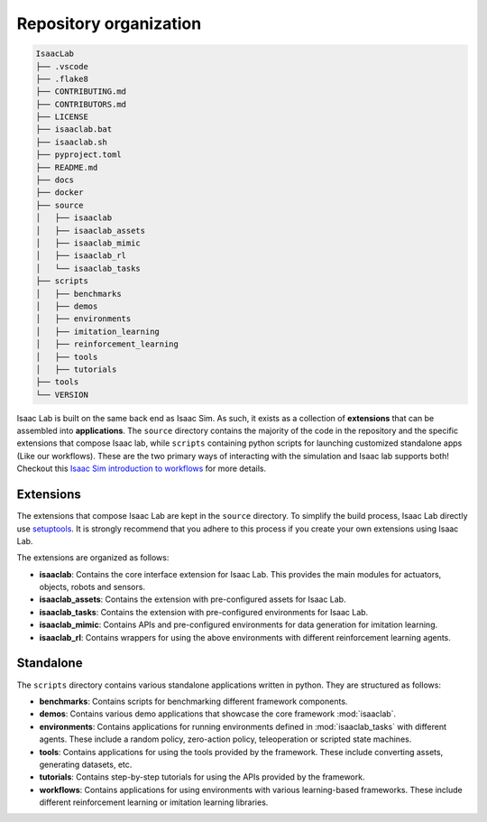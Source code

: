 Repository organization
-----------------------

.. code-block:: bash

   IsaacLab
   ├── .vscode
   ├── .flake8
   ├── CONTRIBUTING.md
   ├── CONTRIBUTORS.md
   ├── LICENSE
   ├── isaaclab.bat
   ├── isaaclab.sh
   ├── pyproject.toml
   ├── README.md
   ├── docs
   ├── docker
   ├── source
   │   ├── isaaclab
   │   ├── isaaclab_assets
   │   ├── isaaclab_mimic
   │   ├── isaaclab_rl
   │   └── isaaclab_tasks
   ├── scripts
   │   ├── benchmarks
   │   ├── demos
   │   ├── environments
   │   ├── imitation_learning
   │   ├── reinforcement_learning
   │   ├── tools
   │   ├── tutorials
   ├── tools
   └── VERSION

Isaac Lab is built on the same back end as Isaac Sim.  As such, it exists as a collection of **extensions** that can be assembled into **applications**.
The ``source`` directory contains the majority of the code in the repository and the specific extensions that compose Isaac lab, while ``scripts`` containing python scripts for launching customized standalone apps (Like our workflows).
These are the two primary ways of interacting with the simulation and Isaac lab supports both!
Checkout this `Isaac Sim introduction to workflows <https://docs.isaacsim.omniverse.nvidia.com/latest/introduction/workflows.html>`__ for more details.

Extensions
~~~~~~~~~~

The extensions that compose Isaac Lab are kept in the ``source`` directory. To simplify the build process, Isaac Lab directly use `setuptools <https://setuptools.readthedocs.io/en/latest/>`__. It is strongly recommend that you adhere to this process if you create your own extensions using Isaac Lab.

The extensions are organized as follows:

* **isaaclab**: Contains the core interface extension for Isaac Lab. This provides the main modules for actuators,
  objects, robots and sensors.
* **isaaclab_assets**: Contains the extension with pre-configured assets for Isaac Lab.
* **isaaclab_tasks**: Contains the extension with pre-configured environments for Isaac Lab.
* **isaaclab_mimic**: Contains APIs and pre-configured environments for data generation for imitation learning.
* **isaaclab_rl**: Contains wrappers for using the above environments with different reinforcement learning agents.


Standalone
~~~~~~~~~~

The ``scripts`` directory contains various standalone applications written in python.
They are structured as follows:

* **benchmarks**: Contains scripts for benchmarking different framework components.
* **demos**: Contains various demo applications that showcase the core framework :mod:`isaaclab`.
* **environments**: Contains applications for running environments defined in :mod:`isaaclab_tasks` with
  different agents. These include a random policy, zero-action policy, teleoperation or scripted state machines.
* **tools**: Contains applications for using the tools provided by the framework. These include converting assets,
  generating datasets, etc.
* **tutorials**: Contains step-by-step tutorials for using the APIs provided by the framework.
* **workflows**: Contains applications for using environments with various learning-based frameworks. These include different
  reinforcement learning or imitation learning libraries.
